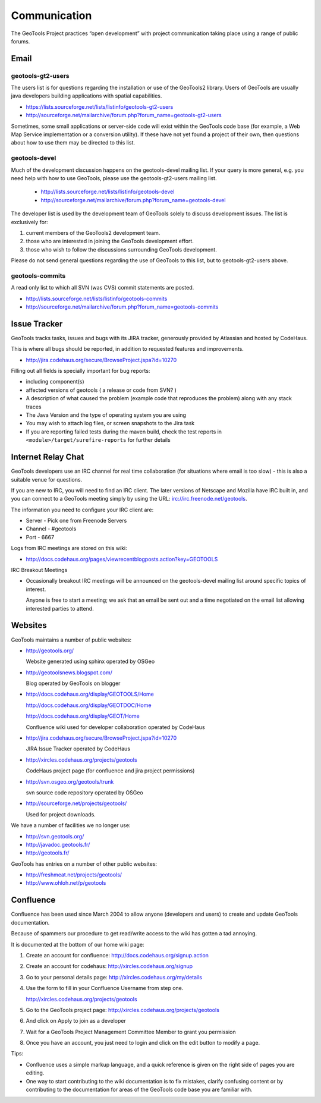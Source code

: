 *************
Communication
*************

The GeoTools Project practices “open development” with project communication taking place using a range of public forums.

Email
-----

geotools-gt2-users
^^^^^^^^^^^^^^^^^^

The users list is for questions regarding the installation or use of the GeoTools2 library. Users of GeoTools are usually java developers building applications with spatial capabilities.

* https://lists.sourceforge.net/lists/listinfo/geotools-gt2-users
* http://sourceforge.net/mailarchive/forum.php?forum_name=geotools-gt2-users

Sometimes, some small applications or server-side code will exist within the GeoTools code base (for example, a Web Map Service implementation or a conversion utility). If these have not yet found a project of their own, then questions about how to use them may be directed to this list.


geotools-devel
^^^^^^^^^^^^^^

Much of the development discussion happens on the geotools-devel mailing list.
If your query is more general, e.g. you need help with how to use GeoTools,
please use the geotools-gt2-users mailing list.

 * http://lists.sourceforge.net/lists/listinfo/geotools-devel
 * http://sourceforge.net/mailarchive/forum.php?forum_name=geotools-devel

The developer list is used by the development team of GeoTools solely to discuss development issues. The list is exclusively for:

1. current members of the GeoTools2 development team.
2. those who are interested in joining the GeoTools development effort.
3. those who wish to follow the discussions surrounding GeoTools development.

Please do not send general questions regarding the use of GeoTools to this list, but to geotools-gt2-users above.

geotools-commits
^^^^^^^^^^^^^^^^

A read only list to which all SVN (was CVS) commit statements are posted.

* http://lists.sourceforge.net/lists/listinfo/geotools-commits
* http://sourceforge.net/mailarchive/forum.php?forum_name=geotools-commits

Issue Tracker
---------------

GeoTools tracks tasks, issues and bugs with its JIRA tracker, generously provided by Atlassian and hosted by CodeHaus.

This is where all bugs should be reported, in addition to requested features and improvements.

* http://jira.codehaus.org/secure/BrowseProject.jspa?id=10270

Filling out all fields is specially important for bug reports:

* including component(s)
* affected versions of geotools ( a release or code from SVN? )
* A description of what caused the problem (example code that reproduces the problem) along with any stack traces
* The Java Version and the type of operating system you are using
* You may wish to attach log files, or screen snapshots to the Jira task
* If you are reporting failed tests during the maven build, check the test reports in
  ``<module>/target/surefire-reports`` for further details

Internet Relay Chat
--------------------

GeoTools developers use an IRC channel for real time collaboration (for situations where email is
too slow) - this is also a suitable venue for questions.

If you are new to IRC, you will need to find an IRC client. The later versions of Netscape and
Mozilla have IRC built in, and you can connect to a GeoTools meeting simply by using the URL:
irc://irc.freenode.net/geotools.

The information you need to configure your IRC client are:

* Server - Pick one from Freenode Servers
* Channel - #geotools
* Port - 6667

Logs from IRC meetings are stored on this wiki:

* http://docs.codehaus.org/pages/viewrecentblogposts.action?key=GEOTOOLS

IRC Breakout Meetings

* Occasionally breakout IRC meetings will be announced on the geotools-devel mailing list around
  specific topics of interest.
  
  Anyone is free to start a meeting; we ask that an email be sent out and a time negotiated on the
  email list allowing interested parties to attend.

Websites
--------

GeoTools maintains a number of public websites:

* http://geotools.org/
     Website generated using sphinx operated by OSGeo

* http://geotoolsnews.blogspot.com/   
  Blog operated by GeoTools on blogger

* http://docs.codehaus.org/display/GEOTOOLS/Home
  
  http://docs.codehaus.org/display/GEOTDOC/Home  
  http://docs.codehaus.org/display/GEOT/Home
     Confluence wiki used for developer collaboration operated by CodeHaus

* http://jira.codehaus.org/secure/BrowseProject.jspa?id=10270      JIRA Issue Tracker operated by CodeHaus

* http://xircles.codehaus.org/projects/geotools   
  CodeHaus project page (for confluence and jira project permissions)

* http://svn.osgeo.org/geotools/trunk
  
  svn source code repository operated by OSGeo

* http://sourceforge.net/projects/geotools/   
  Used for project downloads.

We have a number of facilities we no longer use:

* http://svn.geotools.org/ * http://javadoc.geotools.fr/
* http://geotools.fr/

GeoTools has entries on a number of other public websites:

* http://freshmeat.net/projects/geotools/
* http://www.ohloh.net/p/geotools

Confluence
----------

Confluence has been used since March 2004 to allow anyone (developers and users) to create and update GeoTools documentation.

Because of spammers our procedure to get read/write access to the wiki has gotten a tad annoying.

It is documented at the bottom of our home wiki page:

1. Create an account for confluence: http://docs.codehaus.org/signup.action
2. Create an account for codehaus: http://xircles.codehaus.org/signup
3. Go to your personal details page: http://xircles.codehaus.org/my/details
4. Use the form to fill in your Confluence Username from step one.
   
   http://xircles.codehaus.org/projects/geotools

5. Go to the GeoTools project page: http://xircles.codehaus.org/projects/geotools
6. And click on Apply to join as a developer
7. Wait for a GeoTools Project Management Committee Member to grant you permission
8. Once you have an account, you just need to login and click on the edit button to modify a page.

Tips:

* Confluence uses a simple markup language, and a quick reference is given on the right side of
  pages you are editing.
* One way to start contributing to the wiki documentation is to fix mistakes, clarify confusing
  content or by contributing to the documentation for areas of the GeoTools code base you are
  familiar with.